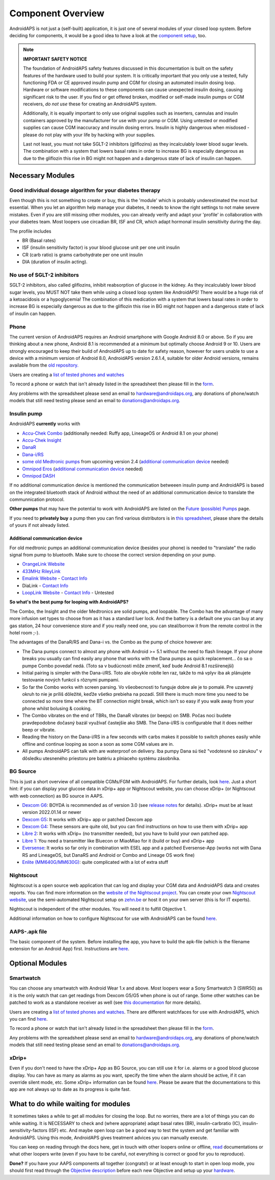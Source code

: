 Component Overview 
**************************************************
AndroidAPS is not just a (self-built) application, it is just one of several modules of your closed loop system. Before deciding for components, it would be a good idea to have a look at the `component setup <../index.html#component-setup>`_, too.
   
.. image:: ../images/modules.png
  :alt: Components overview

.. note:: 
   **IMPORTANT SAFETY NOTICE**

   The foundation of AndroidAPS safety features discussed in this documentation is built on the safety features of the hardware used to build your system. It is critically important that you only use a tested, fully functioning FDA or CE approved insulin pump and CGM for closing an automated insulin dosing loop. Hardware or software modifications to these components can cause unexpected insulin dosing, causing significant risk to the user. If you find or get offered broken, modified or self-made insulin pumps or CGM receivers, *do not use* these for creating an AndroidAPS system.

   Additionally, it is equally important to only use original supplies such as inserters, cannulas and insulin containers approved by the manufacturer for use with your pump or CGM. Using untested or modified supplies can cause CGM inaccuracy and insulin dosing errors. Insulin is highly dangerous when misdosed - please do not play with your life by hacking with your supplies.
   
   Last not least, you must not take SGLT-2 inhibitors (gliflozins) as they incalculably lower blood sugar levels.  The combination with a system that lowers basal rates in order to increase BG is especially dangerous as due to the gliflozin this rise in BG might not happen and a dangerous state of lack of insulin can happen.

Necessary Modules
==================================================
Good individual dosage algorithm for your diabetes therapy
----------------------------------------------------------
Even though this is not something to create or buy, this is the 'module' which is probably underestimated the most but essential. When you let an algorithm help manage your diabetes, it needs to know the right settings to not make severe mistakes.
Even if you are still missing other modules, you can already verify and adapt your 'profile' in collaboration with your diabetes team. 
Most loopers use circadian BR, ISF and CR, which adapt hormonal insulin sensitivity during the day.

The profile includes

* BR (Basal rates)
* ISF (insulin sensitivity factor) is your blood glucose unit per one unit insulin
* CR (carb ratio) is grams carbohydrate per one unit insulin
* DIA (duration of insulin acting).

No use of SGLT-2 inhibitors
--------------------------------------------------
SGLT-2 inhibitors, also called gliflozins, inhibit reabsorption of glucose in the kidney. As they incalculably lower blood sugar levels, you MUST NOT take them while using a closed loop system like AndroidAPS! There would be a huge risk of a ketoacidosis or a hypoglycemia! The combination of this medication with a system that lowers basal rates in order to increase BG is especially dangerous as due to the gliflozin this rise in BG might not happen and a dangerous state of lack of insulin can happen.

Phone
--------------------------------------------------
The current version of AndroidAPS requires an Android smartphone with Google Android 8.0 or above. So if you are thinking about a new phone, Android 8.1 is recommended at a minimum but optimally choose Android 9 or 10.
Users are strongly encouraged to keep their build of AndroidAPS up to date for safety reason, however for users unable to use a device with a minimum version of Android 8.0, AndroidAPS version 2.6.1.4, suitable for older Android versions, remains available from the `old repository. <https://github.com/miloskozak/androidaps>`_

Users are creating a `list of tested phones and watches <https://docs.google.com/spreadsheets/d/1gZAsN6f0gv6tkgy9EBsYl0BQNhna0RDqA9QGycAqCQc/edit?usp=sharing>`_

To record a phone or watch that isn't already listed in the spreadsheet then please fill in the `form <https://docs.google.com/forms/d/e/1FAIpQLScvmuqLTZ7MizuFBoTyVCZXuDb__jnQawEvMYtnnT9RGY6QUw/viewform>`_.

Any problems with the spreadsheet please send an email to `hardware@androidaps.org <mailto:hardware@androidaps.org>`_, any donations of phone/watch models that still need testing please send an email to `donations@androidaps.org <mailto:hardware@androidaps.org>`_.

Insulin pump
--------------------------------------------------
AndroidAPS **currently** works with 

* `Accu-Chek Combo <../Configuration/Accu-Chek-Combo-Pump.html>`_ (additionally needed: Ruffy app, LineageOS or Android 8.1 on your phone)
* `Accu-Chek Insight <../Configuration/Accu-Chek-Insight-Pump.html>`_ 
* `DanaR <../Configuration/DanaR-Insulin-Pump.html>`_ 
* `Dana-i/RS <../Configuration/DanaRS-Insulin-Pump.html>`_
* `some old Medtronic pumps <../Configuration/MedtronicPump.html>`_ from upcoming version 2.4 (`additional communication device <../Module/module.html#additional-communication-device>`__ needed)
* `Omnipod Eros <../Configuration/OmnipodEros.html>`_ (`additional communication device <../Module/module.html#additional-communication-device>`__ needed)
* `Omnipod DASH <../Configuration/OmnipodDASH.html>`_ 

If no additional communication device  is mentioned the communication betweeen insulin pump and AndroidAPS is based on the integrated bluetooth stack of Android without the need of an additional communication device to translate the communnication protocol.

**Other pumps** that may have the potential to work with AndroidAPS are listed on the `Future (possible) Pumps <../Getting-Started/Future-possible-Pump-Drivers.html>`_ page.

If you need to **privately buy** a pump then you can find various distributors is in `this spreadsheet <https://drive.google.com/open?id=1CRfmmjA-0h_9nkRViP3J9FyflT9eu-a8HeMrhrKzKz0>`_, please share the details of yours if not already listed.

Additional communication device
~~~~~~~~~~~~~~~~~~~~~~~~~~~~~~~~~~~~~~~~~~~~~~~~~~
For old medtronic pumps an additional communication device (besides your phone) is needed to "translate" the radio signal from pump to bluetooth. Make sure to choose the correct version depending on your pump.

* |OrangeLink|  `OrangeLink Website <https://getrileylink.org/product/orangelink>`_    
* |RileyLink| `433MHz RileyLink <https://getrileylink.org/product/rileylink433>`__
* |EmaLink|  `Emalink Website <https://github.com/sks01/EmaLink>`__ - `Contact Info <mailto:getemalink@gmail.com>`__  
* |DiaLink|  DiaLink - `Contact Info <mailto:Boshetyn@ukr.net>`__     
* |LoopLink|  `LoopLink Website <https://www.getlooplink.org/>`__ - `Contact Info <https://jameswedding.substack.com/>`__ - Untested

**So what's the best pump for looping with AndroidAPS?**

The Combo, the Insight and the older Medtronics are solid pumps, and loopable. The Combo has the advantage of many more infusion set types to choose from as it has a standard luer lock. And the battery is a default one you can buy at any gas station, 24 hour convenience store and if you really need one, you can steal/borrow it from the remote control in the hotel room ;-).

The advantages of the DanaR/RS and Dana-i vs. the Combo as the pump of choice however are:

- The Dana pumps connect to almost any phone with Android >= 5.1 without the need to flash lineage. If your phone breaks you usually can find easily any phone that works with the Dana pumps as quick replacement... čo sa o pumpe Combo povedať nedá. (Toto sa v budúcnosti môže zmeniť, keď bude Android 8.1 rozšírenejší)
- Initial pairing is simpler with the Dana-i/RS. Toto ale obvykle robíte len raz, takže to má vplyv iba ak plánujete testovanie nových funkcií s rôznymi pumpami.
- So far the Combo works with screen parsing. Vo všeobecnosti to funguje dobre ale je to pomalé. Pre uzavretý okruh to nie je príliš dôležité, keďže všetko prebieha na pozadí. Still there is much more time you need to be connected so more time where the BT connection might break, which isn't so easy if you walk away from your phone whilst bolusing & cooking. 
- The Combo vibrates on the end of TBRs, the DanaR vibrates (or beeps) on SMB. Počas noci budete pravdepodobne dočasný bazál využívať častejšie ako SMB.  The Dana-i/RS is configurable that it does neither beep or vibrate.
- Reading the history on the Dana-i/RS in a few seconds with carbs makes it possible to switch phones easily while offline and continue looping as soon a soon as some CGM values are in.
- All pumps AndroidAPS can talk with are waterproof on delivery. Iba pumpy Dana sú tiež "vodotesné so zárukou" v dôsledku utesneného priestoru pre batériu a plniaceho systému zásobníka. 

BG Source
--------------------------------------------------
This is just a short overview of all compatible CGMs/FGM with AndroidAPS. For further details, look `here <../Configuration/BG-Source.html>`_. Just a short hint: if you can display your glucose data in xDrip+ app or Nightscout website, you can choose xDrip+ (or Nightscout with web connection) as BG source in AAPS.

* `Dexcom G6 <../Hardware/DexcomG6.html>`_: BOYDA is recommended as of version 3.0 (see `release notes <../Installing-AndroidAPS/Releasenotes.html#important-hints>`_ for details). xDrip+ must be at least version 2022.01.14 or newer
* `Dexcom G5 <../Hardware/DexcomG5.html>`_: It works with xDrip+ app or patched Dexcom app
* `Dexcom G4 <../Hardware/DexcomG4.html>`_: These sensors are quite old, but you can find instructions on how to use them with xDrip+ app
* `Libre 2 <../Hardware/Libre2.html>`_: It works with xDrip+ (no transmitter needed), but you have to build your own patched app.
* `Libre 1 <../Hardware/Libre1.html>`_: You need a transmitter like Bluecon or MiaoMiao for it (build or buy) and xDrip+ app
* `Eversense <../Hardware/Eversense.html>`_: It works so far only in combination with ESEL app and a patched Eversense-App (works not with Dana RS and LineageOS, but DanaRS and Android or Combo and Lineage OS work fine)
* `Enlite (MM640G/MM630G) <../Hardware/MM640g.html>`_: quite complicated with a lot of extra stuff


Nightscout
--------------------------------------------------
Nightscout is a open source web application that can log and display your CGM data and AndroidAPS data and creates reports. You can find more information on the `website of the Nightscout project <http://nightscout.github.io/>`_. You can create your own `Nightscout website <https://nightscout.github.io/nightscout/new_user/>`_, use the semi-automated Nightscout setup on `zehn.be <https://ns.10be.de/en/index.html>`_ or host it on your own server (this is for IT experts).

Nightscout is independent of the other modules. You will need it to fulfill Objective 1.

Additional information on how to configure Nightscout for use with AndroidAPS can be found `here <../Installing-AndroidAPS/Nightscout.html>`__.

AAPS-.apk file
--------------------------------------------------
The basic component of the system. Before installing the app, you have to build the apk-file (which is the filename extension for an Android App) first. Instructions are  `here <../Installing-AndroidAPS/Building-APK.html>`__.  

Optional Modules
==================================================
Smartwatch
--------------------------------------------------
You can choose any smartwatch with Android Wear 1.x and above. Most loopers wear a Sony Smartwatch 3 (SWR50) as it is the only watch that can get readings from Dexcom G5/G5 when phone is out of range. Some other watches can be patched to work as a standalone receiver as well (see `this documentation <https://github.com/NightscoutFoundation/xDrip/wiki/Patching-Android-Wear-devices-for-use-with-the-G5>`_ for more details).

Users are creating a `list of tested phones and watches <https://docs.google.com/spreadsheets/d/1gZAsN6f0gv6tkgy9EBsYl0BQNhna0RDqA9QGycAqCQc/edit?usp=sharing>`_. There are different watchfaces for use with AndroidAPS, which you can find `here <../Configuration/Watchfaces.html>`__.

To record a phone or watch that isn't already listed in the spreadsheet then please fill in the `form <https://docs.google.com/forms/d/e/1FAIpQLScvmuqLTZ7MizuFBoTyVCZXuDb__jnQawEvMYtnnT9RGY6QUw/viewform>`_.

Any problems with the spreadsheet please send an email to `hardware@androidaps.org <mailto:hardware@androidaps.org>`_, any donations of phone/watch models that still need testing please send an email to `donations@androidaps.org <mailto:hardware@androidaps.org>`_.

xDrip+
--------------------------------------------------
Even if you don't need to have the xDrip+ App as BG Source, you can still use it for i.e. alarms or a good blood glucose display. You can have as many as alarms as you want, specify the time when the alarm should be active, if it can override silent mode, etc. Some xDrip+ information can be found `here <../Configuration/xdrip.html>`__. Please be aware that the documentations to this app are not always up to date as its progress is quite fast.
  
What to do while waiting for modules
==================================================
It sometimes takes a while to get all modules for closing the loop. But no worries, there are a lot of things you can do while waiting. It is NECESSARY to check and (where appropriate) adapt basal rates (BR), insulin-carbratio (IC), insulin-sensitivity-factors (ISF) etc. And maybe open loop can be a good way to test the system and get familiar with AndroidAPS. Using this mode, AndroidAPS gives treatment advices you can manually execute.

You can keep on reading through the docs here, get in touch with other loopers online or offline, `read <../Where-To-Go-For-Help/Background-reading.html>`_ documentations or what other loopers write (even if you have to be careful, not everything is correct or good for you to reproduce).

**Done?**
If you have your AAPS components all together (congrats!) or at least enough to start in open loop mode, you should first read through the `Objective description <../Usage/Objectives.html>`_ before each new Objective and setup up your `hardware <../index.html#component-setup>`_.

..
	Image aliases resource for referencing images by name with more positioning flexibility


..
	Hardware and Software Requirements
.. |EmaLink|				image:: ../images/omnipod/EmaLink.png
.. |LoopLink|				image:: ../images/omnipod/LoopLink.png
.. |OrangeLink|			image:: ../images/omnipod/OrangeLink.png		
.. |RileyLink|				image:: ../images/omnipod/RileyLink.png
.. |DiaLink|		      image:: ../images/omnipod/DiaLink.png
